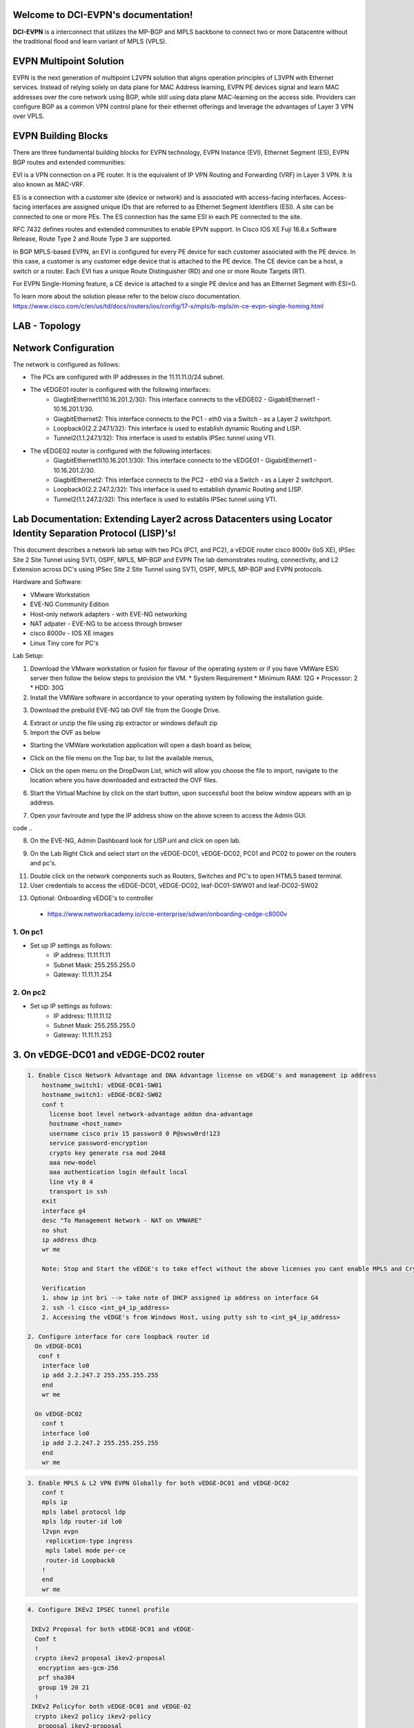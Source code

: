 Welcome to DCI-EVPN's documentation!
====================================

**DCI-EVPN** is a interconnect that utilizes the MP-BGP and MPLS backbone to connect two or more Datacentre without the traditional flood and learn variant of MPLS (VPLS).


EVPN Multipoint Solution
========================
EVPN is the next generation of multipoint L2VPN solution that aligns operation principles of L3VPN with Ethernet services. Instead of relying solely on data plane for MAC Address learning, EVPN PE devices signal and learn MAC addresses over the core network using BGP, while still using data plane MAC-learning on the access side. Providers can configure BGP as a common VPN control plane for their ethernet offerings and leverage the advantages of Layer 3 VPN over VPLS.

EVPN Building Blocks
=====================
There are three fundamental building blocks for EVPN technology, EVPN Instance (EVI), Ethernet Segment (ES), EVPN BGP routes and extended communities:

EVI is a VPN connection on a PE router. It is the equivalent of IP VPN Routing and Forwarding (VRF) in Layer 3 VPN. It is also known as MAC-VRF.

ES is a connection with a customer site (device or network) and is associated with access-facing interfaces. Access-facing interfaces are assigned unique IDs that are referred to as Ethernet Segment Identifiers (ESI). A site can be connected to one or more PEs. The ES connection has the same ESI in each PE connected to the site.

RFC 7432 defines routes and extended communities to enable EPVN support. In Cisco IOS XE Fuji 16.8.x Software Release, Route Type 2 and Route Type 3 are supported.

In BGP MPLS-based EVPN, an EVI is configured for every PE device for each customer associated with the PE device. In this case, a customer is any customer edge device that is attached to the PE device. The CE device can be a host, a switch or a router. Each EVI has a unique Route Distinguisher (RD) and one or more Route Targets (RT).

For EVPN Single-Homing feature, a CE device is attached to a single PE device and has an Ethernet Segment with ESI=0.

To learn more about the solution please refer to the below cisco documentation.
https://www.cisco.com/c/en/us/td/docs/routers/ios/config/17-x/mpls/b-mpls/m-ce-evpn-single-homing.html

LAB - Topology
===============

.. image:: Network_Diagam.png
  :width: 600
  :alt: Lab Network Toplogy

Network Configuration
=====================
The network is configured as follows:

* The PCs are configured with IP addresses in the 11.11.11.0/24 subnet.
* The vEDGE01 router is configured with the following interfaces:
   * GiagbitEthernet1(10.16.201.2/30): This interface connects to the vEDGE02 - GigabitEthernet1 - 10.16.201.1/30.
   * GiagbitEthernet2:  This interface connects to the PC1 - eth0 via a Switch - as a Layer 2 switchport.
   * Loopback0(2.2.247.1/32): This interface is used to establish dynamic Routing and LISP.
   * Tunnel2(1.1.247.1/32): This interface is used to establis IPSec tunnel using VTI.

* The vEDGE02 router is configured with the following interfaces:
   * GiagbitEthernet1(10.16.201.1/30): This interface connects to the vEDGE01 - GigabitEthernet1 - 10.16.201.2/30.
   * GiagbitEthernet2: This interface connects to the PC2 - eth0 via a Switch - as a Layer 2 switchport.
   * Loopback0(2.2.247.2/32): This interface is used to establish dynamic Routing and LISP.
   * Tunnel2(1.1.247.2/32): This interface is used to establis IPSec tunnel using VTI.

Lab Documentation: Extending Layer2 across Datacenters using Locator Identity Separation Protocol (LISP)'s!
===========================================================================================================
This document describes a network lab setup with two PCs (PC1, and PC2), a vEDGE router cisco 8000v (IoS XE), IPSec Site 2 Site Tunnel using SVTI, OSPF, MPLS, MP-BGP and EVPN
The lab demonstrates routing, connectivity, and L2 Extension across DC's using IPSec Site 2 Site Tunnel using SVTI, OSPF, MPLS, MP-BGP and EVPN protocols.

Hardware and Software:

* VMware Workstation
* EVE-NG Community Edition
* Host-only network adapters - with EVE-NG networking
* NAT adpater - EVE-NG to be access through browser
* cisco 8000v - IOS XE images
* Linux Tiny core for PC's

Lab Setup:

1. Download the VMware workstation or fusion for flavour of the operating system or if you have VMWare ESXi server then follow the below steps to provision the VM.
   * System Requirement
   * Minimum RAM: 12G
   * Processor: 2
   * HDD: 30G


2. Install the VMWare software in accordance to your operating system by following the installation guide.

.. code-block:: console
             * https://docs.vmware.com/en/VMware-Workstation-Pro/17/com.vmware.ws.using.doc/GUID-7179281C-903A-46A9-89EE-C10B126D4960.html
      
      
                                                  OR
      
             * https://www.vmware.com/pdf/desktop/fusion-getting-started-50.pdf



3. Download the prebuild EVE-NG lab OVF file from the Google Drive.

.. code-block:: console
           * https://drive.google.com/file/d/1CqPXxXEIfGA8OGvMnv51i5xOQtZW5D7w/view?usp=drive_link

4. Extract or unzip the file using zip extractor or windows default zip

5. Import the OVF as below

* Starting the VMWare workstation application will open a dash board as below,

.. image:: screen1.png
  :width: 600
  :alt: Alternative text

* Click on the file menu on the Top bar, to list the available menus,

.. image:: screen2.png
  :width: 600
  :alt: Alternative text

* Click on the open menu on the DropDwon List, which will allow you choose the file to import, navigate to the location where you have downloaded and extracted the OVF files.

.. image:: screen3.png
  :width: 600
  :alt: Alternative text

6. Start the Virtual Machine by click on the start button, upon successful boot the below window appears with an ip address.

.. image:: Login.jpg
  :width: 600
  :alt: Alternative text

7. Open your faviroute and type the IP address show on the above screen to access the Admin GUI.

.. code-block:: console
           * username: admin
           * password: eve
           * Choose HTML5 as console for ease access
code ..

.. image:: eve-ng-admin-gui.png
  :width: 600
  :alt: Alternative text

8. On the EVE-NG, Admin Dashboard look for LISP.unl and click on open lab.

.. image:: Screen4.png
  :width: 600
  :alt: Alternative text

9. On the Lab Right Click and select start on the vEDGE-DC01, vEDGE-DC02, PC01 and PC02 to power on the routers and pc's.

.. image:: Screen4.png
  :width: 600
  :alt: Alternative text

.. image:: Screen5.png
  :width: 600
  :alt: Alternative text


11. Double click on the network components such as Routers, Switches and PC's to open HTML5 based terminal.

12. User credentials to access the vEDGE-DC01, vEDGE-DC02, leaf-DC01-SWW01 and leaf-DC02-SW02

.. code-block:: console
         * username: cisco
         * password: P@ssw0rd!123
         * enable: P@ssw0rd!123


13. Optional: Onboarding vEDGE's to controller
   * https://www.networkacademy.io/ccie-enterprise/sdwan/onboarding-cedge-c8000v

1. On pc1
---------
* Set up IP settings as follows:
   * IP address: 11.11.11.11
   * Subnet Mask: 255.255.255.0
   * Gateway: 11.11.11.254

2. On pc2
---------
* Set up IP settings as follows:
   * IP address: 11.11.11.12
   * Subnet Mask: 255.255.255.0
   * Gateway: 11.11.11.253

3. On vEDGE-DC01 and vEDGE-DC02 router
======================================

.. code-block:: console

      1. Enable Cisco Network Advantage and DNA Advantage license on vEDGE's and management ip address
          hostname_switch1: vEDGE-DC01-SW01
          hostname_switch1: vEDGE-DC02-SW02
          conf t
            license boot level network-advantage addon dna-advantage
            hostname <host_name>
            username cisco priv 15 password 0 P@swsw0rd!123
            service password-encryption
            crypto key generate rsa mod 2048
            aaa new-model
            aaa authentication login default local
            line vty 0 4
            transport in ssh
          exit
          interface g4
          desc "To Management Network - NAT on VMWARE"
          no shut
          ip address dhcp
          wr me

          Note: Stop and Start the vEDGE's to take effect without the above licenses you cant enable MPLS and Crypto's

          Verification
          1. show ip int bri --> take note of DHCP assigned ip address on interface G4
          2. ssh -l cisco <int_g4_ip_address>
          2. Accessing the vEDGE's from Windows Host, using putty ssh to <int_g4_ip_address>

      2. Configure interface for core loopback router id
        On vEDGE-DC01
         conf t
          interface lo0
          ip add 2.2.247.2 255.255.255.255
          end
          wr me
    
        On vEDGE-DC02
          conf t
          interface lo0
          ip add 2.2.247.2 255.255.255.255
          end
          wr me


.. code-block:: console


    3. Enable MPLS & L2 VPN EVPN Globally for both vEDGE-DC01 and vEDGE-DC02
        conf t
        mpls ip 
        mpls label protocol ldp
        mpls ldp router-id lo0
        l2vpn evpn
         replication-type ingress
         mpls label mode per-ce
         router-id Loopback0
        !
        end
        wr me

.. code-block:: console


    4. Configure IKEv2 IPSEC tunnel profile 

     IKEv2 Proposal for both vEDGE-DC01 and vEDGE-
      Conf t
      !
      crypto ikev2 proposal ikev2-proposal
       encryption aes-gcm-256
       prf sha384
       group 19 20 21
      !
     IKEv2 Policyfor both vEDGE-DC01 and vEDGE-02
      crypto ikev2 policy ikev2-policy
       proposal ikev2-proposal
      !
     IKEv2 Keyring for vEDGE-DC01 
      crypto ikev2 keyring ikev2-keyring
       peer p2p-vedges
        address 10.16.201.1
        pre-shared-key local cisco cisco
        pre-shared-key remote cisco cisco
       !
     IKEv2 Keyring for vEDGE-DC02 
      crypto ikev2 keyring ikev2-keyring
       peer p2p-vedges
        address 10.16.201.2
        pre-shared-key local cisco cisco
        pre-shared-key remote cisco cisco
       !

     IKEv2 Profile for vEDGE-DC01 & vEDGE-DC02
      crypto ikev2 profile ikev2-profile
       match identity remote address 0.0.0.0
       authentication remote pre-share
       authentication local pre-share
       keyring local ikev2-keyring
      !
    IPSec Transform-Set for vEDGE-DC01 & vEDGE-DC02
      crypto ipsec transform-set transform-set-ikev2-ipsec esp-aes 256 esp-sha512-hmac
       mode transport
      !
     IPSec Profile for vEDGE-DC01 & vEDGE-DC02
      crypto ipsec profile p2p-vedge-ipsec-profile
       set transform-set transform-set-ikev2-ipsec
       set ikev2-profile ikev2-profile
      !
      end
      wr me

.. code-block:: console

    
    5. Configure interface for core MPLS MP-BGP infra
      Interface configuration for vEDGE-DC01
        conf t
        interface g1
        no shut
        desc "To internet"
        ip address 10.16.201.2 255.255.255.0
        exit
        int tu0
        desc "GRE over IPSec via Internet (port G1)"
        no shut
        ip address 1.1.247.1 255.255.255.255
        ip mtu 1400
        ip tcp adjust-ms 1360
        mpls ip
        mpls bgp forarding
        mpls label protocol ldp
        tunnel source g1
        tunnel destination 10.16.201.1
        tunnel mode gre ip
        tunnel protection ipsec profile p2p-vedge-ipsec-profile
        ip ospf 11 area 11
        interface lo0
        ip ospf 11 area 11
        end
        we me
  
      Interface configuration for vEDGE-DC02
        conf t
        interface g1
        no shut
        desc "To internet"
        ip address 10.16.201.1 255.255.255.0
        exit
        int tu0
        desc "GRE over IPSec via Internet (port G1)"
        no shut
        ip address 1.1.247.2 255.255.255.255
        ip mtu 1400
        ip tcp adjust-ms 1360
        mpls ip
        mpls bgp forarding
        mpls label protocol ldp
        tunnel source g1
        tunnel destination 10.16.201.2
        tunnel mode gre ip
        tunnel protection ipsec profile p2p-vedge-ipsec-profile
        ip ospf 11 area 11
        interface lo0
        ip ospf 11 area 11
        end
        we me
  
  
        Verification
        on vEDGE-DC01
  
        vEDGE-DC01#sh ip int bri
        Interface              IP-Address      OK? Method Status                Protocol
        GigabitEthernet1       10.16.201.2     YES manual up                    up
        GigabitEthernet2       unassigned      YES NVRAM  up                    up
        GigabitEthernet3       unassigned      YES NVRAM  up                    up
        GigabitEthernet4       192.168.182.144 YES DHCP   up                    up
        Loopback0              2.2.247.1       YES manual up                    up
        Tunnel0                1.1.247.1       YES manual up                    up
  
  
        vEDGE-DC01#sh int desc
        Interface                      Status         Protocol Description
        Gi1                            up             up       "To Internet"
        Gi2                            up             up       "To PC01 via leaf-DC01-Sw01 port eth0/0"
        Gi3                            up             up
        Gi4                            up             up
        Lo0                            up             up
        Tu0                            up             up       "GRE over IPsec via G1"
  
        vEDGE-DC01#sh int tunnel 0
        Tunnel0 is up, line protocol is up
          Hardware is Tunnel
          Description: "GRE over IPsec via G1"
          Internet address is 1.1.247.1/30
          MTU 9918 bytes, BW 100 Kbit/sec, DLY 50000 usec,
             reliability 255/255, txload 5/255, rxload 5/255
          Encapsulation TUNNEL, loopback not set
          Keepalive not set
          Tunnel linestate evaluation up
          Tunnel source 10.16.201.2 (GigabitEthernet1), destination 10.16.201.1
           Tunnel Subblocks:
              src-track:
                 Tunnel0 source tracking subblock associated with GigabitEthernet1
                  Set of tunnels with source GigabitEthernet1, 1 member (includes iterators), on interface <OK>
          Tunnel protocol/transport GRE/IP
            Key disabled, sequencing disabled
            Checksumming of packets disabled
          Tunnel TTL 255, Fast tunneling enabled
          Tunnel transport MTU 1418 bytes
          Tunnel transmit bandwidth 8000 (kbps)
          Tunnel receive bandwidth 8000 (kbps)
          Tunnel protection via IPSec (profile "p2p-vedge-ipsec-profile")
          Last input 00:00:03, output 00:00:02, output hang never
          Last clearing of "show interface" counters 03:22:13
          Input queue: 0/375/0/0 (size/max/drops/flushes); Total output drops: 0
          Queueing strategy: fifo
          Output queue: 0/0 (size/max)
          5 minute input rate 2000 bits/sec, 2 packets/sec
          5 minute output rate 2000 bits/sec, 2 packets/sec
             11790 packets input, 1368759 bytes, 0 no buffer
             Received 0 broadcasts (0 IP multicasts)
             0 runts, 0 giants, 0 throttles
             0 input errors, 0 CRC, 0 frame, 0 overrun, 0 ignored, 0 abort
             11538 packets output, 1355417 bytes, 0 underruns
             Output 0 broadcasts (0 IP multicasts)
             0 output errors, 0 collisions, 0 interface resets
             0 unknown protocol drops
             0 output buffer failures, 0 output buffers swapped out
  
        on vEDGE-DC02
        vEDGE-DC02#sh ip int bri
        Interface              IP-Address      OK? Method Status                Protocol
        GigabitEthernet1       10.16.201.1     YES manual up                    up
        GigabitEthernet2       unassigned      YES manual up                    up
        GigabitEthernet3       unassigned      YES NVRAM  up                    up
        GigabitEthernet4       192.168.182.143 YES DHCP   up                    up
        Loopback0              2.2.247.2       YES manual up                    up
        Tunnel0                1.1.247.2       YES manual up                    up
        vEDGE-DC02#sh int desc
        Interface                      Status         Protocol Description
        Gi1                            up             up       "To Internet"
        Gi2                            up             up
        Gi3                            up             up
        Gi4                            up             up
        Lo0                            up             up       "For iBGP, LDP, and EVPN core"
        Tu0                            up             up       "GRE over IPSec via G1"
  
        vEDGE-DC02#sh int t0
        Tunnel0 is up, line protocol is up
          Hardware is Tunnel
          Description: "GRE over IPSec via G1"
          Internet address is 1.1.247.2/30
          MTU 9918 bytes, BW 100 Kbit/sec, DLY 50000 usec,
             reliability 255/255, txload 5/255, rxload 5/255
          Encapsulation TUNNEL, loopback not set
          Keepalive not set
          Tunnel linestate evaluation up
          Tunnel source 10.16.201.1 (GigabitEthernet1), destination 10.16.201.2
           Tunnel Subblocks:
              src-track:
                 Tunnel0 source tracking subblock associated with GigabitEthernet1
                  Set of tunnels with source GigabitEthernet1, 1 member (includes iterat                                                                                                                ors), on interface <OK>
          Tunnel protocol/transport GRE/IP
            Key disabled, sequencing disabled
            Checksumming of packets disabled
          Tunnel TTL 255, Fast tunneling enabled
          Tunnel transport MTU 1418 bytes
          Tunnel transmit bandwidth 8000 (kbps)
          Tunnel receive bandwidth 8000 (kbps)
          Tunnel protection via IPSec (profile "p2p-vedge-ipsec-profile")
          Last input 00:00:03, output 00:00:00, output hang never
          Last clearing of "show interface" counters 02:47:28
          Input queue: 0/375/0/0 (size/max/drops/flushes); Total output drops: 0
          Queueing strategy: fifo
          Output queue: 0/0 (size/max)
          5 minute input rate 2000 bits/sec, 2 packets/sec
          5 minute output rate 2000 bits/sec, 2 packets/sec
             15237 packets input, 1812615 bytes, 0 no buffer
             Received 0 broadcasts (0 IP multicasts)
             0 runts, 0 giants, 0 throttles
             0 input errors, 0 CRC, 0 frame, 0 overrun, 0 ignored, 0 abort
             15547 packets output, 1830169 bytes, 0 underruns
             Output 0 broadcasts (0 IP multicasts)
             0 output errors, 0 collisions, 0 interface resets
             0 unknown protocol drops
             0 output buffer failures, 0 output buffers swapped out


        L3 Connectivity Test
        P2P on vEDGE-DC01
    
          vEDGE-DC01#ping 10.16.201.1
          Type escape sequence to abort.
          Sending 5, 100-byte ICMP Echos to 10.16.201.1, timeout is 2 seconds:
          !!!!!
          Success rate is 100 percent (5/5), round-trip min/avg/max = 1/1/3 ms
    
        Lo0 to Lo0 via OSPF and GRE over IPSEC
    
          vEDGE-DC01#ping 2.2.247.2 source 2.2.247.1
          Type escape sequence to abort.
          Sending 5, 100-byte ICMP Echos to 2.2.247.2, timeout is 2 seconds:
          Packet sent with a source address of 2.2.247.1
          !!!!!
          Success rate is 100 percent (5/5), round-trip min/avg/max = 2/2/3 ms
    
        P2P on vEDGE-DC01
    
          vEDGE-DC02#ping 10.16.201.2
          Type escape sequence to abort.
          Sending 5, 100-byte ICMP Echos to 10.16.201.2, timeout is 2 seconds:
          !!!!!
          Success rate is 100 percent (5/5), round-trip min/avg/max = 1/4/16 ms
    
        Lo0 to Lo0 via OSPF and GRE over IPSEC
    
          vEDGE-DC02#ping 2.2.247.1 source 2.2.247.2
          Type escape sequence to abort.
          Sending 5, 100-byte ICMP Echos to 2.2.247.1, timeout is 2 seconds:
          Packet sent with a source address of 2.2.247.2
          !!!!!
          Success rate is 100 percent (5/5), round-trip min/avg/max = 1/1/2 ms


.. code-block:: console

    
        6. Configure IGP - OSPF for route exchange
        OSPF Configuration on vEDGE-DC01
    
          conf t
          router ospf 11
          router-id 1.1.247.1
          end
          wr me
    
        OSPF Configuration on vEDGE-DC02
    
          conf t
          router ospf 11
          router-id 1.1.247.2
          end
          wr me
    
        Verification - OSPF and Route table on vEDGE-DC01
    
          vEDGE-DC01#sh ip ospf nei
          Neighbor ID     Pri   State           Dead Time   Address         Interface
          1.1.247.2         0   FULL/  -        00:00:38    1.1.247.2       Tunnel0
          vEDGE-DC01#sh ip ospf database
          
                      OSPF Router with ID (1.1.247.1) (Process ID 11)
          
                          Router Link States (Area 11)
          
          Link ID         ADV Router      Age         Seq#       Checksum Link count
          1.1.247.1       1.1.247.1       1935        0x8000000A 0x002F23 3
          1.1.247.2       1.1.247.2       18          0x80000009 0x002F21 3
    
    
          vEDGE-DC01#sh ip route
          Codes: L - local, C - connected, S - static, R - RIP, M - mobile, B - BGP
                 D - EIGRP, EX - EIGRP external, O - OSPF, IA - OSPF inter area
                 N1 - OSPF NSSA external type 1, N2 - OSPF NSSA external type 2
                 E1 - OSPF external type 1, E2 - OSPF external type 2, m - OMP
                 n - NAT, Ni - NAT inside, No - NAT outside, Nd - NAT DIA
                 i - IS-IS, su - IS-IS summary, L1 - IS-IS level-1, L2 - IS-IS level-2
                 ia - IS-IS inter area, * - candidate default, U - per-user static route
                 H - NHRP, G - NHRP registered, g - NHRP registration summary
                 o - ODR, P - periodic downloaded static route, l - LISP
                 a - application route
                 + - replicated route, % - next hop override, p - overrides from PfR
                 & - replicated local route overrides by connected
          
          Gateway of last resort is 192.168.182.2 to network 0.0.0.0
          
          S*    0.0.0.0/0 [254/0] via 192.168.182.2
                1.0.0.0/8 is variably subnetted, 2 subnets, 2 masks
          C        1.1.247.0/30 is directly connected, Tunnel0
          L        1.1.247.1/32 is directly connected, Tunnel0
                2.0.0.0/32 is subnetted, 2 subnets
          C        2.2.247.1 is directly connected, Loopback0
          O        2.2.247.2 [110/1001] via 1.1.247.2, 02:14:52, Tunnel0
                10.0.0.0/8 is variably subnetted, 2 subnets, 2 masks
          C        10.16.201.0/30 is directly connected, GigabitEthernet1
          L        10.16.201.2/32 is directly connected, GigabitEthernet1
                192.168.182.0/24 is variably subnetted, 2 subnets, 2 masks
          C        192.168.182.0/24 is directly connected, GigabitEthernet4
          L        192.168.182.144/32 is directly connected, GigabitEthernet4
    
        Verification of MPLS and LDP establishment
    
          vEDGE-DC01#sh mpls interfaces
          Interface              IP            Tunnel   BGP Static Operational
          Tunnel0                Yes (ldp)     No       Yes No     Yes
    
    
          vEDGE-DC01#show mpls forwarding-table
          Local      Outgoing   Prefix           Bytes Label   Outgoing   Next Hop
          Label      Label      or Tunnel Id     Switched      interface
          16         Pop Label  2.2.247.2/32     0             Tu0        point2point
          17         No Label   evpn(mc:bd 1015) 3402          none       point2point
          18         No Label   evpn(uc:bd 1015) 0             none       point2point
          19         No Label   evpn(uc:ifh 0x8, efp 1015)   \
                                                 861798        none       point2point
    
          vEDGE-DC01#sh mpls ldp bindings
            lib entry: 0.0.0.0/0, rev 2
                  local binding:  label: imp-null
                  remote binding: lsr: 192.168.182.143:0, label: imp-null
            lib entry: 1.1.247.0/30, rev 4
                  local binding:  label: imp-null
                  remote binding: lsr: 192.168.182.143:0, label: imp-null
            lib entry: 2.2.247.1/32, rev 6
                  local binding:  label: imp-null
                  remote binding: lsr: 192.168.182.143:0, label: 16
            lib entry: 2.2.247.2/32, rev 12
                  local binding:  label: 16
                  remote binding: lsr: 192.168.182.143:0, label: imp-null
            lib entry: 10.16.201.0/30, rev 8
                  local binding:  label: imp-null
                  remote binding: lsr: 192.168.182.143:0, label: imp-null
            lib entry: 192.168.182.0/24, rev 10
                  local binding:  label: imp-null
                  remote binding: lsr: 192.168.182.143:0, label: imp-null
    
          vEDGE-DC01#sh mpls ldp discovery
           Local LDP Identifier:
              2.2.247.1:0
              Discovery Sources:
              Interfaces:
                  Tunnel0 (ldp): xmit/recv
                      LDP Id: 192.168.182.143:0
          
    
        Verification - OSPF and Route table on vEDGE-DC02
    
          vEDGE-DC02#sh ip ospf nei
          
          Neighbor ID     Pri   State           Dead Time   Address         Interface
          1.1.247.1         0   FULL/  -        00:00:37    1.1.247.1       Tunnel0
          vEDGE-DC02#sh ip ospf database
          
                      OSPF Router with ID (1.1.247.2) (Process ID 11)
          
                          Router Link States (Area 11)
          
          Link ID         ADV Router      Age         Seq#       Checksum Link count
          1.1.247.1       1.1.247.1       1688        0x8000000B 0x002D24 3
          1.1.247.2       1.1.247.2       1783        0x80000009 0x002F21 3
    
          vEDGE-DC02#sh ip route
          Codes: L - local, C - connected, S - static, R - RIP, M - mobile, B - BGP
                 D - EIGRP, EX - EIGRP external, O - OSPF, IA - OSPF inter area
                 N1 - OSPF NSSA external type 1, N2 - OSPF NSSA external type 2
                 E1 - OSPF external type 1, E2 - OSPF external type 2, m - OMP
                 n - NAT, Ni - NAT inside, No - NAT outside, Nd - NAT DIA
                 i - IS-IS, su - IS-IS summary, L1 - IS-IS level-1, L2 - IS-IS level-2
                 ia - IS-IS inter area, * - candidate default, U - per-user static route
                 H - NHRP, G - NHRP registered, g - NHRP registration summary
                 o - ODR, P - periodic downloaded static route, l - LISP
                 a - application route
                 + - replicated route, % - next hop override, p - overrides from PfR
                 & - replicated local route overrides by connected
          
          Gateway of last resort is 192.168.182.2 to network 0.0.0.0
          
          S*    0.0.0.0/0 [254/0] via 192.168.182.2
                1.0.0.0/8 is variably subnetted, 2 subnets, 2 masks
          C        1.1.247.0/30 is directly connected, Tunnel0
          L        1.1.247.2/32 is directly connected, Tunnel0
                2.0.0.0/32 is subnetted, 2 subnets
          O        2.2.247.1 [110/1001] via 1.1.247.1, 02:44:16, Tunnel0
          C        2.2.247.2 is directly connected, Loopback0
                10.0.0.0/8 is variably subnetted, 2 subnets, 2 masks
          C        10.16.201.0/30 is directly connected, GigabitEthernet1
          L        10.16.201.1/32 is directly connected, GigabitEthernet1
                192.168.182.0/24 is variably subnetted, 2 subnets, 2 masks
          C        192.168.182.0/24 is directly connected, GigabitEthernet4
          L        192.168.182.143/32 is directly connected, GigabitEthernet4
    
    
          vEDGE-DC02#sh mpls int
          Interface              IP            Tunnel   BGP Static Operational
          Tunnel0                Yes (ldp)     No       Yes No     Yes
          vEDGE-DC02#sh mpls ldp discovery
           Local LDP Identifier:
              192.168.182.143:0
              Discovery Sources:
              Interfaces:
                  Tunnel0 (ldp): xmit/recv
                      LDP Id: 2.2.247.1:0
          vEDGE-DC02#sh mpls ldp binding
            lib entry: 0.0.0.0/0, rev 2
                  local binding:  label: imp-null
                  remote binding: lsr: 2.2.247.1:0, label: imp-null
            lib entry: 1.1.247.0/30, rev 4
                  local binding:  label: imp-null
                  remote binding: lsr: 2.2.247.1:0, label: imp-null
            lib entry: 2.2.247.1/32, rev 10
                  local binding:  label: 16
                  remote binding: lsr: 2.2.247.1:0, label: imp-null
            lib entry: 2.2.247.2/32, rev 12
                  local binding:  label: imp-null
                  remote binding: lsr: 2.2.247.1:0, label: 16
            lib entry: 10.16.201.0/30, rev 6
                  local binding:  label: imp-null
                  remote binding: lsr: 2.2.247.1:0, label: imp-null
            lib entry: 192.168.182.0/24, rev 8
                  local binding:  label: imp-null
                  remote binding: lsr: 2.2.247.1:0, label: imp-null
    
          vEDGE-DC02#sh mpls forwarding
          Local      Outgoing   Prefix           Bytes Label   Outgoing   Next Hop
          Label      Label      or Tunnel Id     Switched      interface
          16         Pop Label  2.2.247.1/32     0             Tu0        point2point
          17         No Label   evpn(mc:bd 1015) 13836         none       point2point
          18         No Label   evpn(uc:bd 1015) 0             none       point2point
          19         No Label   evpn(uc:ifh 0x8, efp 1015)   \
                                                 1162762       none       point2point
    
    
.. code-block:: console

        
        7. Configure MP - BGP for EVPN
        MP_BGP for vEDGE-DC01
    
          conf t
          router bgp 65000
           bgp router-id 2.2.247.1
           bgp log-neighbor-changes
           no bgp default ipv4-unicast
           neighbor 2.2.247.2 remote-as 65000
           neighbor 2.2.247.2 update-source Loopback0
           !
           address-family ipv4
           exit-address-family
           !
           address-family l2vpn evpn
            neighbor 2.2.247.2 activate
            neighbor 2.2.247.2 send-community both
            neighbor 2.2.247.2 soft-reconfiguration inbound
           exit-address-family
          !
          end
          wr me
    
        MP_BGP for vEDGE-DC01
    
          conf t
          router bgp 65000
           bgp router-id 2.2.247.2
           bgp log-neighbor-changes
           no bgp default ipv4-unicast
           neighbor 2.2.247.1 remote-as 65000
           neighbor 2.2.247.1 update-source Loopback0
           !
           address-family ipv4
           exit-address-family
           !
           address-family l2vpn evpn
            neighbor 2.2.247.1 activate
            neighbor 2.2.247.1 send-community both
            neighbor 2.2.247.1 soft-reconfiguration inbound
           exit-address-family
          !
          end
          wr me
    
        Verify the BGP establishment on either vEDGE-DC01 or vEDGE-DC02
    
          vEDGE-DC01#show bgp l2vpn evpn summary
          BGP router identifier 2.2.247.1, local AS number 65000
          BGP table version is 41, main routing table version 41
          6 network entries using 2304 bytes of memory
          6 path entries using 1392 bytes of memory
          4/4 BGP path/bestpath attribute entries using 1184 bytes of memory
          1 BGP extended community entries using 24 bytes of memory
          0 BGP route-map cache entries using 0 bytes of memory
          0 BGP filter-list cache entries using 0 bytes of memory
          BGP using 4904 total bytes of memory
          BGP activity 14/8 prefixes, 18/12 paths, scan interval 60 secs
          7 networks peaked at 09:48:22 Apr 1 2024 UTC (01:17:05.028 ago)
          
          Neighbor        V           AS MsgRcvd MsgSent   TblVer  InQ OutQ Up/Down  State/PfxRcd
          2.2.247.2       4        65000     172     166       41    0    0 02:15:52        3
    
    
        Verify the BGP establishment on either vEDGE-DC01 or vEDGE-DC02
    
          vEDGE-DC02# show bgp l2vpn evpn summary
          BGP router identifier 2.2.247.2, local AS number 65000
          BGP table version is 39, main routing table version 39
          6 network entries using 2304 bytes of memory
          6 path entries using 1392 bytes of memory
          4/4 BGP path/bestpath attribute entries using 1184 bytes of memory
          1 BGP extended community entries using 24 bytes of memory
          0 BGP route-map cache entries using 0 bytes of memory
          0 BGP filter-list cache entries using 0 bytes of memory
          BGP using 4904 total bytes of memory
          BGP activity 14/8 prefixes, 18/12 paths, scan interval 60 secs
          7 networks peaked at 09:48:22 Apr 1 2024 UTC (01:46:07.624 ago)
          
          Neighbor        V           AS MsgRcvd MsgSent   TblVer  InQ OutQ Up/Down  State/PfxRcd
          2.2.247.1       4        65000     198     205       39    0    0 02:44:55        3
    

.. code-block:: console

    
        8. Configre L2VPN service instance for Customer A
        L2VPN service instance for both vEDGE-DC01 and vEDGE-DC02
    
          conf t
          l2vpn evpn instance 1015 vlan-aware
           rd 11.11.11.0:1015
           route-target export 65000:1015
           route-target import 65000:1015
           no auto-route-target
          end
          wr me
    
        on vEDGE-DC01
    
          vEDGE-DC01#show l2vpn evpn evi detail
          EVPN instance:       1015 (VLAN Aware)
            RD:                11.11.11.0:1015 (cfg)
            Import-RTs:        65000:1015
            Export-RTs:        65000:1015
            Per-EVI Label:     none
            State:             Established
            Replication Type:  Ingress (global)
            Encapsulation:     mpls
            IP Local Learn:    Enabled (global)
            Adv. Def. Gateway: Disabled (global)
            Bridge Domain:     1015
              Ethernet-Tag:    5
              BUM Label:       17
              Per-BD Label:    none
              BDI Label:       18
              State:           Established
              Flood Suppress:  Attached
              Access If:
              VRF:
              IPv4 IRB:        Disabled
              IPv6 IRB:        Disabled
              Pseudoports (Labels):
                GigabitEthernet2 service instance 1015 (19)
                  Routes: 1 MAC, 1 MAC/IP
              Peers:
                2.2.247.2
                  Routes: 1 MAC, 1 MAC/IP, 1 IMET, 0 EAD
    
    
        on vEDGE-DC02
    
          vEDGE-DC02#show l2vpn evpn evi detail
          EVPN instance:       1015 (VLAN Aware)
            RD:                11.11.11.0:1015 (cfg)
            Import-RTs:        65000:1015
            Export-RTs:        65000:1015
            Per-EVI Label:     none
            State:             Established
            Replication Type:  Ingress (global)
            Encapsulation:     mpls
            IP Local Learn:    Enabled (global)
            Adv. Def. Gateway: Disabled (global)
            Bridge Domain:     1015
              Ethernet-Tag:    5
              BUM Label:       17
              Per-BD Label:    none
              BDI Label:       18
              State:           Established
              Flood Suppress:  Attached
              Access If:
              VRF:
              IPv4 IRB:        Disabled
              IPv6 IRB:        Disabled
              Pseudoports (Labels):
                GigabitEthernet2 service instance 1015 (19)
                  Routes: 1 MAC, 1 MAC/IP
              Peers:
                2.2.247.1
                  Routes: 1 MAC, 1 MAC/IP, 1 IMET, 0 EAD
    

.. code-block:: console

    
        9. Configure bridge domain for Customer A
        Bridge Domain for both vEDGE-DC01 and vEDGE-DC02
    
          conf t
          bridge-domain 1015
           mac aging-time 30
           member GigabitEthernet2 service-instance 1015
           member evpn-instance 1015 ethernet-tag 5
          !
          end
          wr me
    
        on vEDGE-DC01
    
          vEDGE-DC01#show bridge-domain 1015 evpn
          Bridge-domain 1015 (2 ports in all)
          State: UP                    Mac learning: Enabled
          Aging-Timer: 30 second(s)
          Unknown Unicast Flooding Suppression: Disabled
          Maximum address limit: 65536
              GigabitEthernet2 service instance 1015
              EVPN Instance 1015
             AED MAC address    Policy  Tag       Age  Pseudoport
             -----------------------------------------------------------------------------
             -   0050.0000.0400 forward dynamic_c 30   GigabitEthernet2.EFP1015
             -   0050.0000.0600 forward static_r  0    EFI1015.1015.4210704, EVPN
    
    
        on vEDGE-DC02
    
          vEDGE-DC02#show bridge-domain 1015 evpn
          Bridge-domain 1015 (2 ports in all)
          State: UP                    Mac learning: Enabled
          Aging-Timer: 30 second(s)
          Unknown Unicast Flooding Suppression: Disabled
          Maximum address limit: 65536
              GigabitEthernet2 service instance 1015
              EVPN Instance 1015
             AED MAC address    Policy  Tag       Age  Pseudoport
             -----------------------------------------------------------------------------
             -   0050.0000.0400 forward static_r  0    EFI1015.1015.4210704, EVPN
             -   0050.0000.0600 forward dynamic_c 29   GigabitEthernet2.EFP1015


.. code-block:: console

    
        10. Configure Customer facing interface for Customer A
        Customer facing interfaces for both vEDGE-DC01 and vEDGE-DC02
        for untagged
    
          interface GigabitEthernet2
           description "To PC01 via leaf-DC01-Sw01 port eth0/0"
           no ip address
           negotiation auto
           no mop enabled
           no mop sysid
           service instance 1015 ethernet
            encapsulation untagged
           !
          !
          end
          wr me
    
        for tagged - 802.1q
    
          interface GigabitEthernet2
           description "To PC01 via leaf-DC01-Sw01 port eth0/0"
           no ip address
           negotiation auto
           no mop enabled
           no mop sysid
           service instance 1015 ethernet
            encapsulation dot1q 5
           !
          !
          end 
          wr me
    
    
    
        Verification
        on vEDGE-DC01
          vEDGE-DC01#show ip bgp l2vpn evpn route-type 2
          BGP routing table entry for [2][11.11.11.0:1015][5][48][005000000400][0][*]/20, version 36
          Paths: (1 available, best #1, table evi_1015)
            Advertised to update-groups:
               1
            Refresh Epoch 1
            Local
              :: (via default) from 0.0.0.0 (2.2.247.1)
                Origin incomplete, localpref 100, weight 32768, valid, sourced, local, best
                EVPN ESI: 00000000000000000000, Label1 19
                Extended Community: RT:65000:1015
                rx pathid: 0, tx pathid: 0x0
                Updated on Apr 1 2024 10:39:29 UTC
          BGP routing table entry for [2][11.11.11.0:1015][5][48][005000000400][32][11.11.11.11]/24, version 37
          Paths: (1 available, best #1, table evi_1015)
            Advertised to update-groups:
               1
            Refresh Epoch 1
            Local
              :: (via default) from 0.0.0.0 (2.2.247.1)
                Origin incomplete, localpref 100, weight 32768, valid, sourced, local, best
                EVPN ESI: 00000000000000000000, Label1 19
                Extended Community: RT:65000:1015
                rx pathid: 0, tx pathid: 0x0
                Updated on Apr 1 2024 10:39:29 UTC
          BGP routing table entry for [2][11.11.11.0:1015][5][48][005000000600][0][*]/20, version 40
          Paths: (1 available, best #1, table evi_1015)
            Not advertised to any peer
            Refresh Epoch 8
            Local, (received & used)
              2.2.247.2 (metric 1001) (via default) from 2.2.247.2 (2.2.247.2)
                Origin incomplete, metric 0, localpref 100, valid, internal, best
                EVPN ESI: 00000000000000000000, Label1 19
                Extended Community: RT:65000:1015
                rx pathid: 0, tx pathid: 0x0
                Updated on Apr 1 2024 10:39:30 UTC
          BGP routing table entry for [2][11.11.11.0:1015][5][48][005000000600][32][11.11.11.12]/24, version 41
          Paths: (1 available, best #1, table evi_1015)
            Not advertised to any peer
            Refresh Epoch 8
            Local, (received & used)
              2.2.247.2 (metric 1001) (via default) from 2.2.247.2 (2.2.247.2)
                Origin incomplete, metric 0, localpref 100, valid, internal, best
                EVPN ESI: 00000000000000000000, Label1 19
                Extended Community: RT:65000:1015
                rx pathid: 0, tx pathid: 0x0
                Updated on Apr 1 2024 10:39:30 UTC
          
          
          vEDGE-DC01#show ip bgp l2vpn evpn route-type 3
          BGP routing table entry for [3][11.11.11.0:1015][5][32][2.2.247.1]/17, version 2
          Paths: (1 available, best #1, table evi_1015)
            Advertised to update-groups:
               1
            Refresh Epoch 1
            Local
              :: (via default) from 0.0.0.0 (2.2.247.1)
                Origin incomplete, localpref 100, weight 32768, valid, sourced, local, best
                Extended Community: RT:65000:1015
                PMSI Attribute: Flags:0x0, Tunnel type:IR, length 4, label:17, tunnel identifier: 0000 0000
                rx pathid: 0, tx pathid: 0x0
                Updated on Apr 1 2024 09:21:01 UTC
          BGP routing table entry for [3][11.11.11.0:1015][5][32][2.2.247.2]/17, version 8
          Paths: (1 available, best #1, table evi_1015)
            Not advertised to any peer
            Refresh Epoch 8
            Local, (received & used)
              2.2.247.2 (metric 1001) (via default) from 2.2.247.2 (2.2.247.2)
                Origin incomplete, metric 0, localpref 100, valid, internal, best
                Extended Community: RT:65000:1015
                PMSI Attribute: Flags:0x0, Tunnel type:IR, length 4, label:17, tunnel identifier: < Tunnel Endpoint: 2.2.247.2 >
                rx pathid: 0, tx pathid: 0x0
                Updated on Apr 1 2024 09:42:11 UTC
          
          vEDGE-DC01#show bridge-domain 1015 evpn
          Bridge-domain 1015 (2 ports in all)
          State: UP                    Mac learning: Enabled
          Aging-Timer: 30 second(s)
          Unknown Unicast Flooding Suppression: Disabled
          Maximum address limit: 65536
              GigabitEthernet2 service instance 1015
              EVPN Instance 1015
             AED MAC address    Policy  Tag       Age  Pseudoport
             -----------------------------------------------------------------------------
             -   0050.0000.0400 forward dynamic_c 30   GigabitEthernet2.EFP1015
             -   0050.0000.0600 forward static_r  0    EFI1015.1015.4210704, EVPN
    
    
         On vEDGE-DC02
          vEDGE-DC02#$ l2vpn evpn route-type 2
          BGP routing table entry for [2][11.11.11.0:1015][5][48][005000000400][0][*]/20, version 36
          Paths: (1 available, best #1, table evi_1015)
            Not advertised to any peer
            Refresh Epoch 3
            Local, (received & used)
              2.2.247.1 (metric 1001) (via default) from 2.2.247.1 (2.2.247.1)
                Origin incomplete, metric 0, localpref 100, valid, internal, best
                EVPN ESI: 00000000000000000000, Label1 19
                Extended Community: RT:65000:1015
                rx pathid: 0, tx pathid: 0x0
                Updated on Apr 1 2024 10:39:29 UTC
          BGP routing table entry for [2][11.11.11.0:1015][5][48][005000000400][32][11.11.11.11]/24, version 37
          Paths: (1 available, best #1, table evi_1015)
            Not advertised to any peer
            Refresh Epoch 3
            Local, (received & used)
              2.2.247.1 (metric 1001) (via default) from 2.2.247.1 (2.2.247.1)
                Origin incomplete, metric 0, localpref 100, valid, internal, best
                EVPN ESI: 00000000000000000000, Label1 19
                Extended Community: RT:65000:1015
                rx pathid: 0, tx pathid: 0x0
                Updated on Apr 1 2024 10:39:29 UTC
          BGP routing table entry for [2][11.11.11.0:1015][5][48][005000000600][0][*]/20, version 38
          Paths: (1 available, best #1, table evi_1015)
            Advertised to update-groups:
               1
            Refresh Epoch 1
            Local
              :: (via default) from 0.0.0.0 (2.2.247.2)
                Origin incomplete, localpref 100, weight 32768, valid, sourced, local, best
                EVPN ESI: 00000000000000000000, Label1 19
                Extended Community: RT:65000:1015
                rx pathid: 0, tx pathid: 0x0
                Updated on Apr 1 2024 10:39:30 UTC
          BGP routing table entry for [2][11.11.11.0:1015][5][48][005000000600][32][11.11.11.12]/24, version 39
          Paths: (1 available, best #1, table evi_1015)
            Advertised to update-groups:
               1
            Refresh Epoch 1
            Local
              :: (via default) from 0.0.0.0 (2.2.247.2)
                Origin incomplete, localpref 100, weight 32768, valid, sourced, local, best
                EVPN ESI: 00000000000000000000, Label1 19
                Extended Community: RT:65000:1015
                rx pathid: 0, tx pathid: 0x0
                Updated on Apr 1 2024 10:39:30 UTC
          vEDGE-DC02#show ip bgp l2vpn evpn route-type 3
          BGP routing table entry for [3][11.11.11.0:1015][5][32][2.2.247.1]/17, version 5
          Paths: (1 available, best #1, table evi_1015)
            Flag: 0x100
            Not advertised to any peer
            Refresh Epoch 3
            Local, (received & used)
              2.2.247.1 (metric 1001) (via default) from 2.2.247.1 (2.2.247.1)
                Origin incomplete, metric 0, localpref 100, valid, internal, best
                Extended Community: RT:65000:1015
                PMSI Attribute: Flags:0x0, Tunnel type:IR, length 4, label:17, tunnel identifier: < Tunnel Endpoint: 2.2.247.1 >
                rx pathid: 0, tx pathid: 0x0
                Updated on Apr 1 2024 09:22:06 UTC
          BGP routing table entry for [3][11.11.11.0:1015][5][32][2.2.247.2]/17, version 8
          Paths: (1 available, best #1, table evi_1015)
            Advertised to update-groups:
               1
            Refresh Epoch 1
            Local
              :: (via default) from 0.0.0.0 (2.2.247.2)
                Origin incomplete, localpref 100, weight 32768, valid, sourced, local, best
                Extended Community: RT:65000:1015
                PMSI Attribute: Flags:0x0, Tunnel type:IR, length 4, label:17, tunnel identifier: 0000 0000
                rx pathid: 0, tx pathid: 0x0
                Updated on Apr 1 2024 09:42:11 UTC
          
          vEDGE-DC02#show bridge-domain 1015 evpn
          Bridge-domain 1015 (2 ports in all)
          State: UP                    Mac learning: Enabled
          Aging-Timer: 30 second(s)
          Unknown Unicast Flooding Suppression: Disabled
          Maximum address limit: 65536
              GigabitEthernet2 service instance 1015
              EVPN Instance 1015
             AED MAC address    Policy  Tag       Age  Pseudoport
             -----------------------------------------------------------------------------
             -   0050.0000.0400 forward static_r  0    EFI1015.1015.4210704, EVPN
             -   0050.0000.0600 forward dynamic_c 29   GigabitEthernet2.EFP1015



4. On DC01-SW01 and DC02-SW02
=============================

.. code-block:: console
          hostname_Switch1: leaf-DC01-SW01
          hostname_Switch2: leaf-DC02-SW02

        1. Global Configuration
          conf t
            hostname <host_name>
            username cisco priv 15 password 0 P@ssw0rd!123
            crypto key generate rsa mod 2048
            service password-encryption
            aaa new-model
            aaa authentication login default local
            line vty 0 4
            transport in ssh
            end
            wr me


            Verification
            1. show ip int bri --> take note of DHCP assigned ip address on interface G4
            2. ssh -l cisco <int_g4_ip_address>
            2. Accessing the vEDGE's from Windows Host, using putty ssh to <int_g4_ip_address>


        2. Management interface Configuration
          conf t
            interface eth0/4
            no shut
            ip address dhcp
            end

        3. Connecting vEDGE's to PC's interface Configuration for untagged
          conf t
            vlan 5
              name DCI-VLAN05
            exit
            !
            interface eth0/0
            desc "To vEDGE port G2"
            no shut
            switchport
            switchport mode access
            switchport access vlan name DCI-VLAN05
            exit
            !
            interface eth0/1
            desc "To PC port eth0"
            no shut
            switchport
            switchport mode access
            switchport access vlan name DCI-VLAN05
            end
            wr me

        4. Connecting vEDGE's to PC's interface Configuration for Tagged VLAN 05
          conf t
            vlan 5
              name DCI-VLAN05
            exit
            !
            interface eth0/0
            desc "To vEDGE port G2"
            no shut
            switchport
            switchport trunk encapsulation dot1q
            switchport mode trunk
            switchport trunk allowed vlan 5
            exit
            !
            interface eth0/1
            desc "To PC port eth0"
            no shut
            switchport
            switchport mode access
            switchport access vlan name DCI-VLAN05
            end
            wr me

        5. Connecting vEDGE's to PC's interface Configuration for Tagged VLAN 05 to end host
          conf t
            vlan 5
              name DCI-VLAN05
            exit
            !
            interface eth0/0
            desc "To vEDGE port G2"
            no shut
            switchport
            switchport trunk encapsulation dot1q
            switchport mode trunk
            switchport trunk allowed vlan 5
            exit
            !
            interface eth0/1
            desc "To PC port eth0"
            no shut
            switchport
            switchport trunk encapsulation dot1q
            switchport mode trunk
            switchport trunk allowed vlan 5
            end
            wr me

        6. Verification on switches
            1. show vlan brief
            2. show ip int brief
            3. show interface trunk
            4. show interface eth0/0 switchport
            5. show interface eth0/1 switchport
            6. show mac addr
